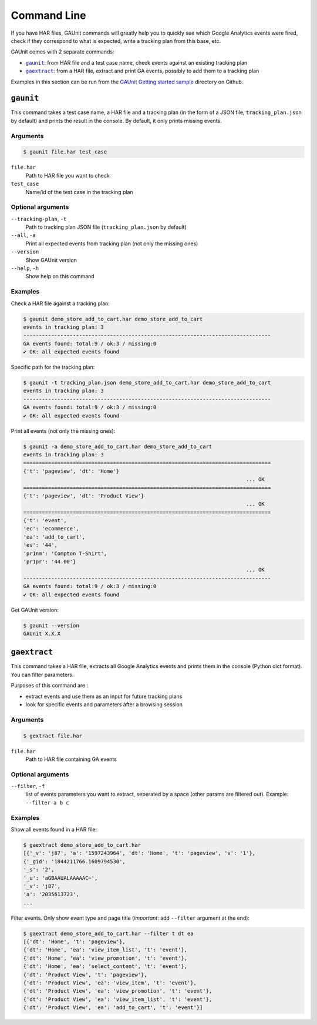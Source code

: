.. _command:

Command Line
===================

If you have HAR files, GAUnit commands will greatly help you to quickly see which Google Analytics events
were fired, check if they correspond to what is expected, write a tracking plan from this base, etc.

GAUnit comes with 2 separate commands:

- |command__gaunit|_: from HAR file and a test case name, check events against an existing tracking plan
- |command__gaextract|_: from a HAR file, extract and print GA events, possibly to add them to a tracking plan

.. |command__gaunit| replace:: ``gaunit``
.. |command__gaextract| replace:: ``gaextract``

Examples in this section can be run from the `GAUnit Getting started sample <https://github.com/VinceCabs/GAUnit/tree/master/samples/getting_started>`_
directory on Github.

.. seealso::

    :ref:`tutorial`

.. _command__gaunit:

``gaunit``
--------------------------

This command takes a test case name, a HAR file and a tracking plan 
(in the form of a JSON file, ``tracking_plan.json`` by default)
and prints the result in the console. By default, it only prints missing events.

Arguments
^^^^^^^^^^^^^^^^

.. code:: console

    $ gaunit file.har test_case


``file.har``
    Path to HAR file you want to check

``test_case``
    Name/id of the test case in the tracking plan

Optional arguments
^^^^^^^^^^^^^^^^^^^^^^^^

``--tracking-plan``, ``-t``
    Path to tracking plan JSON file (``tracking_plan.json`` by default)

``--all``, ``-a``
    Print all expected events from tracking plan (not only the missing ones)

``--version``
    Show GAUnit version

``--help``, ``-h``
    Show help on this command

Examples
^^^^^^^^^^^^^^

Check a HAR file against a tracking plan:

.. code:: console

    $ gaunit demo_store_add_to_cart.har demo_store_add_to_cart
    events in tracking plan: 3
    --------------------------------------------------------------------------------
    GA events found: total:9 / ok:3 / missing:0
    ✔ OK: all expected events found

Specific path for the tracking plan:

.. code:: console

    $ gaunit -t tracking_plan.json demo_store_add_to_cart.har demo_store_add_to_cart
    events in tracking plan: 3
    --------------------------------------------------------------------------------
    GA events found: total:9 / ok:3 / missing:0
    ✔ OK: all expected events found

Print all events (not only the missing ones):

.. code:: console

    $ gaunit -a demo_store_add_to_cart.har demo_store_add_to_cart
    events in tracking plan: 3
    ================================================================================
    {'t': 'pageview', 'dt': 'Home'}
                                                                            ... OK
    ================================================================================
    {'t': 'pageview', 'dt': 'Product View'}
                                                                            ... OK
    ================================================================================
    {'t': 'event',
    'ec': 'ecommerce',
    'ea': 'add_to_cart',
    'ev': '44',
    'pr1nm': 'Compton T-Shirt',
    'pr1pr': '44.00'}
                                                                            ... OK
    --------------------------------------------------------------------------------
    GA events found: total:9 / ok:3 / missing:0
    ✔ OK: all expected events found

Get GAUnit version:

.. code:: console

    $ gaunit --version
    GAUnit X.X.X

.. _command__gaextract:

``gaextract``
--------------------------

This command takes a HAR file, extracts all Google Analytics events and
prints them in the console (Python dict format). You can filter parameters.

Purposes of this command are :

- extract events and use them as an input for future tracking plans
- look for specific events and parameters after a browsing session

Arguments
^^^^^^^^^^^^^^^^

.. code:: console

    $ gextract file.har

``file.har``
    Path to HAR file containing GA events

Optional arguments
^^^^^^^^^^^^^^^^^^^^^^^^

``--filter``, ``-f``
    list of events parameters you want to extract, seperated by a space (other params are filtered out). Example: ``--filter a b c``

Examples
^^^^^^^^^^^^^^

Show all events found in a HAR file:

.. code:: console

    $ gaextract demo_store_add_to_cart.har 
    [{'_v': 'j87', 'a': '1597243964', 'dt': 'Home', 't': 'pageview', 'v': '1'},
    {'_gid': '1844211766.1609794530',
    '_s': '2',
    '_u': 'aGBAAUALAAAAAC~',
    '_v': 'j87',
    'a': '2035613723',
    ...

Filter events. Only show event type and page title (*important*: add ``--filter`` argument at the end):

.. code:: console

    $ gaextract demo_store_add_to_cart.har --filter t dt ea
    [{'dt': 'Home', 't': 'pageview'},
    {'dt': 'Home', 'ea': 'view_item_list', 't': 'event'},
    {'dt': 'Home', 'ea': 'view_promotion', 't': 'event'},
    {'dt': 'Home', 'ea': 'select_content', 't': 'event'},
    {'dt': 'Product View', 't': 'pageview'},
    {'dt': 'Product View', 'ea': 'view_item', 't': 'event'},
    {'dt': 'Product View', 'ea': 'view_promotion', 't': 'event'},
    {'dt': 'Product View', 'ea': 'view_item_list', 't': 'event'},
    {'dt': 'Product View', 'ea': 'add_to_cart', 't': 'event'}]

